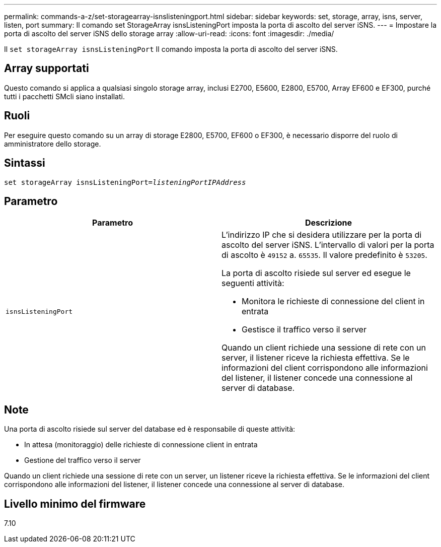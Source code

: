 ---
permalink: commands-a-z/set-storagearray-isnslisteningport.html 
sidebar: sidebar 
keywords: set, storage, array, isns, server, listen, port 
summary: Il comando set StorageArray isnsListeningPort imposta la porta di ascolto del server iSNS. 
---
= Impostare la porta di ascolto del server iSNS dello storage array
:allow-uri-read: 
:icons: font
:imagesdir: ./media/


[role="lead"]
Il `set storageArray isnsListeningPort` Il comando imposta la porta di ascolto del server iSNS.



== Array supportati

Questo comando si applica a qualsiasi singolo storage array, inclusi E2700, E5600, E2800, E5700, Array EF600 e EF300, purché tutti i pacchetti SMcli siano installati.



== Ruoli

Per eseguire questo comando su un array di storage E2800, E5700, EF600 o EF300, è necessario disporre del ruolo di amministratore dello storage.



== Sintassi

[listing, subs="+macros"]
----
set storageArray isnsListeningPort=pass:quotes[_listeningPortIPAddress_]
----


== Parametro

[cols="2*"]
|===
| Parametro | Descrizione 


 a| 
`isnsListeningPort`
 a| 
L'indirizzo IP che si desidera utilizzare per la porta di ascolto del server iSNS. L'intervallo di valori per la porta di ascolto è `49152` a. `65535`. Il valore predefinito è `53205`.

La porta di ascolto risiede sul server ed esegue le seguenti attività:

* Monitora le richieste di connessione del client in entrata
* Gestisce il traffico verso il server


Quando un client richiede una sessione di rete con un server, il listener riceve la richiesta effettiva. Se le informazioni del client corrispondono alle informazioni del listener, il listener concede una connessione al server di database.

|===


== Note

Una porta di ascolto risiede sul server del database ed è responsabile di queste attività:

* In attesa (monitoraggio) delle richieste di connessione client in entrata
* Gestione del traffico verso il server


Quando un client richiede una sessione di rete con un server, un listener riceve la richiesta effettiva. Se le informazioni del client corrispondono alle informazioni del listener, il listener concede una connessione al server di database.



== Livello minimo del firmware

7.10

